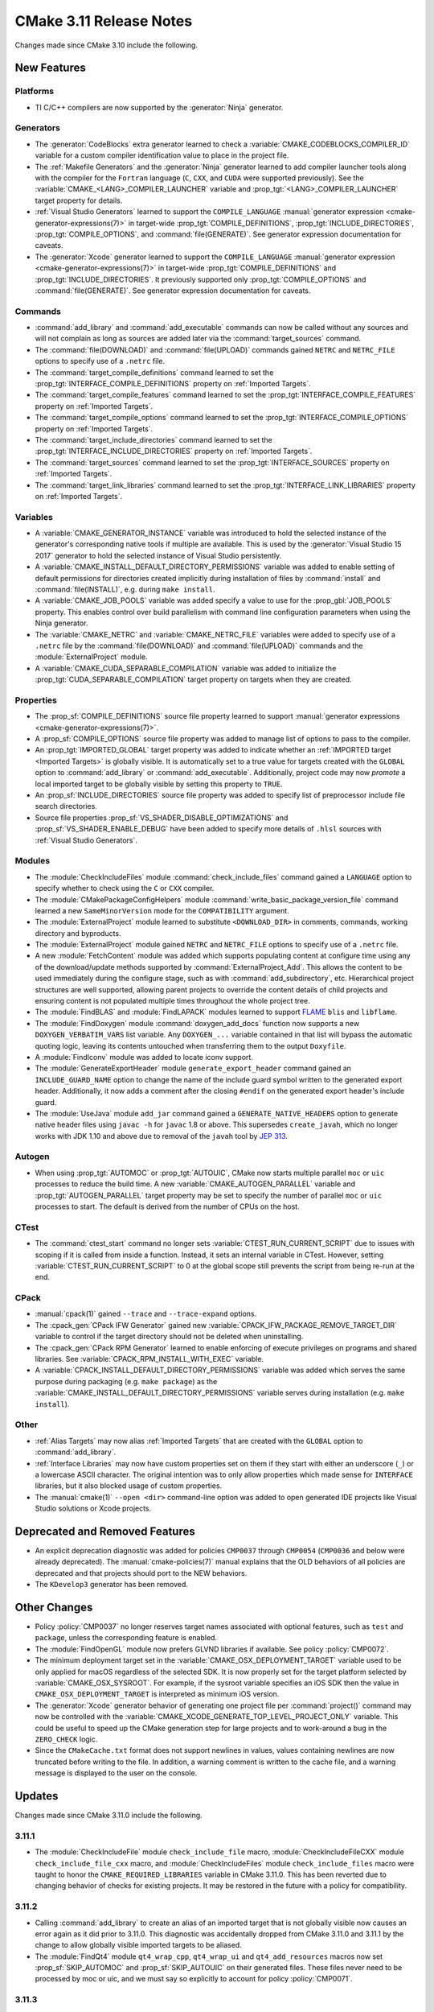 CMake 3.11 Release Notes
************************

.. only:: html

  .. contents::

Changes made since CMake 3.10 include the following.

New Features
============

Platforms
---------

* TI C/C++ compilers are now supported by the :generator:`Ninja` generator.

Generators
----------

* The :generator:`CodeBlocks` extra generator learned to check a
  :variable:`CMAKE_CODEBLOCKS_COMPILER_ID` variable for a custom
  compiler identification value to place in the project file.

* The :ref:`Makefile Generators` and the :generator:`Ninja` generator learned
  to add compiler launcher tools along with the compiler for the ``Fortran``
  language (``C``, ``CXX``, and ``CUDA`` were supported previously).
  See the :variable:`CMAKE_<LANG>_COMPILER_LAUNCHER` variable and
  :prop_tgt:`<LANG>_COMPILER_LAUNCHER` target property for details.

* :ref:`Visual Studio Generators` learned to support the ``COMPILE_LANGUAGE``
  :manual:`generator expression <cmake-generator-expressions(7)>` in
  target-wide :prop_tgt:`COMPILE_DEFINITIONS`,
  :prop_tgt:`INCLUDE_DIRECTORIES`, :prop_tgt:`COMPILE_OPTIONS`, and
  :command:`file(GENERATE)`.  See generator expression documentation
  for caveats.

* The :generator:`Xcode` generator learned to support the ``COMPILE_LANGUAGE``
  :manual:`generator expression <cmake-generator-expressions(7)>` in
  target-wide :prop_tgt:`COMPILE_DEFINITIONS` and
  :prop_tgt:`INCLUDE_DIRECTORIES`.  It previously supported only
  :prop_tgt:`COMPILE_OPTIONS` and :command:`file(GENERATE)`.
  See generator expression documentation for caveats.

Commands
--------

* :command:`add_library` and :command:`add_executable` commands can now be
  called without any sources and will not complain as long as sources are
  added later via the :command:`target_sources` command.

* The :command:`file(DOWNLOAD)` and :command:`file(UPLOAD)` commands
  gained ``NETRC`` and ``NETRC_FILE`` options to specify use of a
  ``.netrc`` file.

* The :command:`target_compile_definitions` command learned to set the
  :prop_tgt:`INTERFACE_COMPILE_DEFINITIONS` property on
  :ref:`Imported Targets`.

* The :command:`target_compile_features` command learned to set the
  :prop_tgt:`INTERFACE_COMPILE_FEATURES` property on :ref:`Imported Targets`.

* The :command:`target_compile_options` command learned to set the
  :prop_tgt:`INTERFACE_COMPILE_OPTIONS` property on :ref:`Imported Targets`.

* The :command:`target_include_directories` command learned to set the
  :prop_tgt:`INTERFACE_INCLUDE_DIRECTORIES` property on
  :ref:`Imported Targets`.

* The :command:`target_sources` command learned to set the
  :prop_tgt:`INTERFACE_SOURCES` property on :ref:`Imported Targets`.

* The :command:`target_link_libraries` command learned to set the
  :prop_tgt:`INTERFACE_LINK_LIBRARIES` property on :ref:`Imported Targets`.

Variables
---------

* A :variable:`CMAKE_GENERATOR_INSTANCE` variable was introduced
  to hold the selected instance of the generator's corresponding
  native tools if multiple are available.  This is used by the
  :generator:`Visual Studio 15 2017` generator to hold the
  selected instance of Visual Studio persistently.

* A :variable:`CMAKE_INSTALL_DEFAULT_DIRECTORY_PERMISSIONS` variable was added
  to enable setting of default permissions for directories created implicitly
  during installation of files by :command:`install` and
  :command:`file(INSTALL)`, e.g. during ``make install``.

* A :variable:`CMAKE_JOB_POOLS` variable was added specify a value to use for
  the :prop_gbl:`JOB_POOLS` property. This enables control over build
  parallelism with command line configuration parameters when using the Ninja
  generator.

* The :variable:`CMAKE_NETRC` and :variable:`CMAKE_NETRC_FILE` variables
  were added to specify use of a ``.netrc`` file by the
  :command:`file(DOWNLOAD)` and :command:`file(UPLOAD)` commands and
  the :module:`ExternalProject` module.

* A :variable:`CMAKE_CUDA_SEPARABLE_COMPILATION` variable was added to
  initialize the :prop_tgt:`CUDA_SEPARABLE_COMPILATION` target property
  on targets when they are created.

Properties
----------

* The :prop_sf:`COMPILE_DEFINITIONS` source file property learned to support
  :manual:`generator expressions <cmake-generator-expressions(7)>`.

* A :prop_sf:`COMPILE_OPTIONS` source file property was added to manage list
  of options to pass to the compiler.

* An :prop_tgt:`IMPORTED_GLOBAL` target property was added to indicate
  whether an :ref:`IMPORTED target <Imported Targets>` is globally visible.
  It is automatically set to a true value for targets created with the
  ``GLOBAL`` option to :command:`add_library` or :command:`add_executable`.
  Additionally, project code may now *promote* a local imported target
  to be globally visible by setting this property to ``TRUE``.

* An :prop_sf:`INCLUDE_DIRECTORIES` source file property was added to specify
  list of preprocessor include file search directories.

* Source file properties :prop_sf:`VS_SHADER_DISABLE_OPTIMIZATIONS` and
  :prop_sf:`VS_SHADER_ENABLE_DEBUG` have been added to specify more
  details of ``.hlsl`` sources with :ref:`Visual Studio Generators`.

Modules
-------

* The :module:`CheckIncludeFiles` module :command:`check_include_files`
  command gained a ``LANGUAGE`` option to specify whether to check using the
  ``C`` or ``CXX`` compiler.

* The :module:`CMakePackageConfigHelpers` module
  :command:`write_basic_package_version_file` command learned a new
  ``SameMinorVersion`` mode for the ``COMPATIBILITY`` argument.

* The :module:`ExternalProject` module learned to substitute ``<DOWNLOAD_DIR>``
  in comments, commands, working directory and byproducts.

* The :module:`ExternalProject` module gained ``NETRC`` and ``NETRC_FILE``
  options to specify use of a ``.netrc`` file.

* A new :module:`FetchContent` module was added which supports populating
  content at configure time using any of the download/update methods
  supported by :command:`ExternalProject_Add`.  This allows the content
  to be used immediately during the configure stage, such as with
  :command:`add_subdirectory`, etc.  Hierarchical project structures are
  well supported, allowing parent projects to override the content details
  of child projects and ensuring content is not populated multiple times
  throughout the whole project tree.

* The :module:`FindBLAS` and :module:`FindLAPACK` modules learned to support
  `FLAME`_ ``blis`` and ``libflame``.

* The :module:`FindDoxygen` module :command:`doxygen_add_docs` function
  now supports a new ``DOXYGEN_VERBATIM_VARS`` list variable.  Any
  ``DOXYGEN_...`` variable contained in that list will bypass the automatic
  quoting logic, leaving its contents untouched when transferring them to the
  output ``Doxyfile``.

* A :module:`FindIconv` module was added to locate iconv support.

* The :module:`GenerateExportHeader` module ``generate_export_header`` command
  gained an ``INCLUDE_GUARD_NAME`` option to change the name of the include
  guard symbol written to the generated export header.
  Additionally, it now adds a comment after the closing ``#endif`` on the
  generated export header's include guard.

* The :module:`UseJava` module ``add_jar`` command gained a
  ``GENERATE_NATIVE_HEADERS`` option to generate native header files
  using ``javac -h`` for ``javac`` 1.8 or above.  This supersedes
  ``create_javah``, which no longer works with JDK 1.10 and above due
  to removal of the ``javah`` tool by `JEP 313`_.

.. _`FLAME`: https://github.com/flame
.. _`JEP 313`: https://openjdk.org/jeps/313

Autogen
-------

* When using :prop_tgt:`AUTOMOC` or :prop_tgt:`AUTOUIC`, CMake now starts
  multiple parallel ``moc`` or ``uic`` processes to reduce the build time.
  A new :variable:`CMAKE_AUTOGEN_PARALLEL` variable and
  :prop_tgt:`AUTOGEN_PARALLEL` target property may be set to specify the
  number of parallel ``moc`` or ``uic`` processes to start.  The default
  is derived from the number of CPUs on the host.

CTest
-----

* The :command:`ctest_start` command no longer sets
  :variable:`CTEST_RUN_CURRENT_SCRIPT` due to issues with scoping if it is
  called from inside a function. Instead, it sets an internal variable in
  CTest. However, setting :variable:`CTEST_RUN_CURRENT_SCRIPT` to 0 at the
  global scope still prevents the script from being re-run at the end.

CPack
-----

* :manual:`cpack(1)` gained ``--trace`` and ``--trace-expand`` options.

* The :cpack_gen:`CPack IFW Generator` gained new
  :variable:`CPACK_IFW_PACKAGE_REMOVE_TARGET_DIR` variable to control
  if the target directory should not be deleted when uninstalling.

* The :cpack_gen:`CPack RPM Generator` learned to enable enforcing of execute
  privileges on programs and shared libraries.
  See :variable:`CPACK_RPM_INSTALL_WITH_EXEC` variable.

* A :variable:`CPACK_INSTALL_DEFAULT_DIRECTORY_PERMISSIONS` variable was added
  which serves the same purpose during packaging (e.g. ``make package``) as the
  :variable:`CMAKE_INSTALL_DEFAULT_DIRECTORY_PERMISSIONS` variable serves during
  installation (e.g. ``make install``).

Other
-----

* :ref:`Alias Targets` may now alias :ref:`Imported Targets` that are
  created with the ``GLOBAL`` option to :command:`add_library`.

* :ref:`Interface Libraries` may now have custom properties set on them if
  they start with either an underscore (``_``) or a lowercase ASCII character.
  The original intention was to only allow properties which made sense for
  ``INTERFACE`` libraries, but it also blocked usage of custom properties.

* The :manual:`cmake(1)` ``--open <dir>`` command-line option was added
  to open generated IDE projects like Visual Studio solutions or Xcode
  projects.

Deprecated and Removed Features
===============================

* An explicit deprecation diagnostic was added for policies ``CMP0037``
  through ``CMP0054`` (``CMP0036`` and below were already deprecated).
  The :manual:`cmake-policies(7)` manual explains that the OLD behaviors
  of all policies are deprecated and that projects should port to the
  NEW behaviors.

* The ``KDevelop3`` generator has been removed.

Other Changes
=============

* Policy :policy:`CMP0037` no longer reserves target names associated
  with optional features, such as ``test`` and ``package``, unless
  the corresponding feature is enabled.

* The :module:`FindOpenGL` module now prefers GLVND libraries if available.
  See policy :policy:`CMP0072`.

* The minimum deployment target set in the
  :variable:`CMAKE_OSX_DEPLOYMENT_TARGET` variable used to be only
  applied for macOS regardless of the selected SDK.  It is now properly
  set for the target platform selected by :variable:`CMAKE_OSX_SYSROOT`.
  For example, if the sysroot variable specifies an iOS SDK then the
  value in ``CMAKE_OSX_DEPLOYMENT_TARGET`` is interpreted as minimum
  iOS version.

* The :generator:`Xcode` generator behavior of generating one project
  file per :command:`project()` command may now be controlled with the
  :variable:`CMAKE_XCODE_GENERATE_TOP_LEVEL_PROJECT_ONLY` variable.
  This could be useful to speed up the CMake generation step for
  large projects and to work-around a bug in the ``ZERO_CHECK`` logic.

* Since the ``CMakeCache.txt`` format does not support newlines in values,
  values containing newlines are now truncated before writing to the file.
  In addition, a warning comment is written to the cache file, and a warning
  message is displayed to the user on the console.

Updates
=======

Changes made since CMake 3.11.0 include the following.

3.11.1
------

* The :module:`CheckIncludeFile` module ``check_include_file`` macro,
  :module:`CheckIncludeFileCXX` module ``check_include_file_cxx`` macro,
  and :module:`CheckIncludeFiles` module ``check_include_files`` macro
  were taught to honor the ``CMAKE_REQUIRED_LIBRARIES`` variable in
  CMake 3.11.0.  This has been reverted due to changing behavior of
  checks for existing projects.  It may be restored in the future
  with a policy for compatibility.

3.11.2
------

* Calling :command:`add_library` to create an alias of an imported
  target that is not globally visible now causes an error again as
  it did prior to 3.11.0.  This diagnostic was accidentally dropped
  from CMake 3.11.0 and 3.11.1 by the change to allow globally visible
  imported targets to be aliased.

* The :module:`FindQt4` module ``qt4_wrap_cpp``, ``qt4_wrap_ui`` and
  ``qt4_add_resources`` macros now set :prop_sf:`SKIP_AUTOMOC` and
  :prop_sf:`SKIP_AUTOUIC` on their generated files.  These files never
  need to be processed by moc or uic, and we must say so explicitly to
  account for policy :policy:`CMP0071`.

3.11.3
------

* CMake 3.11.0 introduced support for resolving symbolic links on
  Windows in code paths that typically do so on UNIX.  This has been
  reverted due to breakage on ``subst`` drives.
